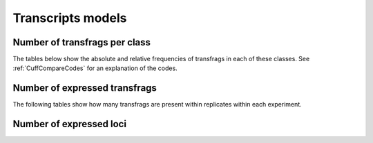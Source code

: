 ==================
Transcripts models
==================

Number of transfrags per class
-------------------------------

The tables below show the absolute and relative frequencies of transfrags in each of these classes.
See :ref:`CuffCompareCodes` for an explanation of the codes.

.. report:: Genemodels.GeneModelsCodes
   :render: matrix
   :transform-matrix: normalized-row-total

   Table with location codes of transcripts

.. report:: Genemodels.GeneModelsCodes
   :render: table

   Table with location codes of transcripts

Number of expressed transfrags
------------------------------

The following tables show how many transfrags are present within replicates
within each experiment.

.. report:: Genemodels.GeneModelsSharedTransfrags
   :render: table
   :force:

   Table with number of experiments per transfrags

Number of expressed loci
------------------------

.. report:: Genemodels.GeneModelsSharedLoci
   :render: table
   :force:

   Table with number of experiments per locus


